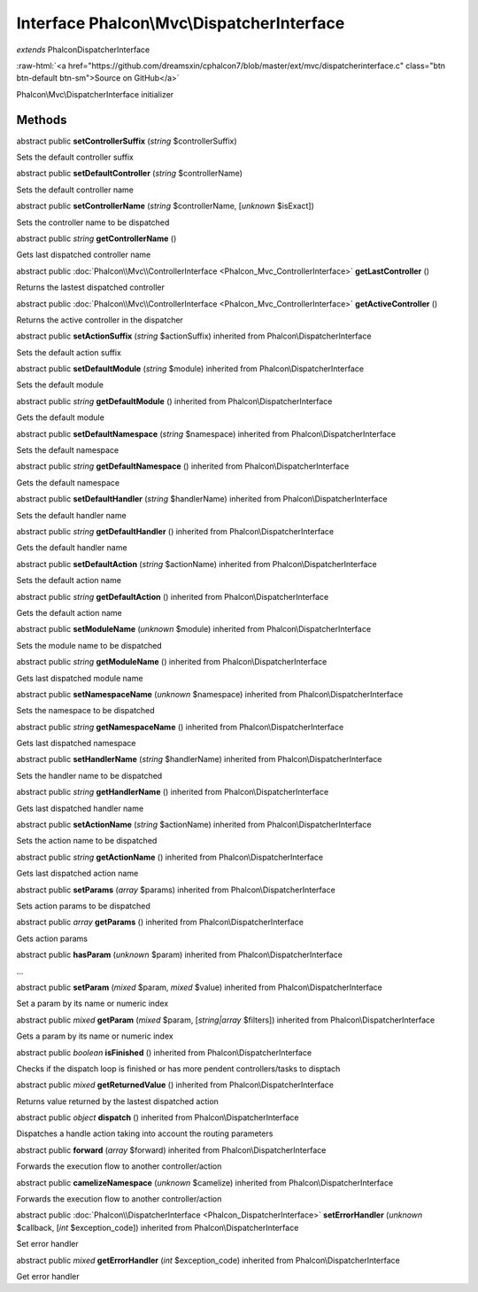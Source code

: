 Interface **Phalcon\\Mvc\\DispatcherInterface**
===============================================

*extends* Phalcon\DispatcherInterface

.. role:: raw-html(raw)
   :format: html

:raw-html:`<a href="https://github.com/dreamsxin/cphalcon7/blob/master/ext/mvc/dispatcherinterface.c" class="btn btn-default btn-sm">Source on GitHub</a>`

Phalcon\\Mvc\\DispatcherInterface initializer


Methods
-------

abstract public  **setControllerSuffix** (*string* $controllerSuffix)

Sets the default controller suffix



abstract public  **setDefaultController** (*string* $controllerName)

Sets the default controller name



abstract public  **setControllerName** (*string* $controllerName, [*unknown* $isExact])

Sets the controller name to be dispatched



abstract public *string*  **getControllerName** ()

Gets last dispatched controller name



abstract public :doc:`Phalcon\\Mvc\\ControllerInterface <Phalcon_Mvc_ControllerInterface>`  **getLastController** ()

Returns the lastest dispatched controller



abstract public :doc:`Phalcon\\Mvc\\ControllerInterface <Phalcon_Mvc_ControllerInterface>`  **getActiveController** ()

Returns the active controller in the dispatcher



abstract public  **setActionSuffix** (*string* $actionSuffix) inherited from Phalcon\\DispatcherInterface

Sets the default action suffix



abstract public  **setDefaultModule** (*string* $module) inherited from Phalcon\\DispatcherInterface

Sets the default module



abstract public *string*  **getDefaultModule** () inherited from Phalcon\\DispatcherInterface

Gets the default module



abstract public  **setDefaultNamespace** (*string* $namespace) inherited from Phalcon\\DispatcherInterface

Sets the default namespace



abstract public *string*  **getDefaultNamespace** () inherited from Phalcon\\DispatcherInterface

Gets the default namespace



abstract public  **setDefaultHandler** (*string* $handlerName) inherited from Phalcon\\DispatcherInterface

Sets the default handler name



abstract public *string*  **getDefaultHandler** () inherited from Phalcon\\DispatcherInterface

Gets the default handler name



abstract public  **setDefaultAction** (*string* $actionName) inherited from Phalcon\\DispatcherInterface

Sets the default action name



abstract public *string*  **getDefaultAction** () inherited from Phalcon\\DispatcherInterface

Gets the default action name



abstract public  **setModuleName** (*unknown* $module) inherited from Phalcon\\DispatcherInterface

Sets the module name to be dispatched



abstract public *string*  **getModuleName** () inherited from Phalcon\\DispatcherInterface

Gets last dispatched module name



abstract public  **setNamespaceName** (*unknown* $namespace) inherited from Phalcon\\DispatcherInterface

Sets the namespace to be dispatched



abstract public *string*  **getNamespaceName** () inherited from Phalcon\\DispatcherInterface

Gets last dispatched namespace



abstract public  **setHandlerName** (*string* $handlerName) inherited from Phalcon\\DispatcherInterface

Sets the handler name to be dispatched



abstract public *string*  **getHandlerName** () inherited from Phalcon\\DispatcherInterface

Gets last dispatched handler name



abstract public  **setActionName** (*string* $actionName) inherited from Phalcon\\DispatcherInterface

Sets the action name to be dispatched



abstract public *string*  **getActionName** () inherited from Phalcon\\DispatcherInterface

Gets last dispatched action name



abstract public  **setParams** (*array* $params) inherited from Phalcon\\DispatcherInterface

Sets action params to be dispatched



abstract public *array*  **getParams** () inherited from Phalcon\\DispatcherInterface

Gets action params



abstract public  **hasParam** (*unknown* $param) inherited from Phalcon\\DispatcherInterface

...


abstract public  **setParam** (*mixed* $param, *mixed* $value) inherited from Phalcon\\DispatcherInterface

Set a param by its name or numeric index



abstract public *mixed*  **getParam** (*mixed* $param, [*string|array* $filters]) inherited from Phalcon\\DispatcherInterface

Gets a param by its name or numeric index



abstract public *boolean*  **isFinished** () inherited from Phalcon\\DispatcherInterface

Checks if the dispatch loop is finished or has more pendent controllers/tasks to disptach



abstract public *mixed*  **getReturnedValue** () inherited from Phalcon\\DispatcherInterface

Returns value returned by the lastest dispatched action



abstract public *object*  **dispatch** () inherited from Phalcon\\DispatcherInterface

Dispatches a handle action taking into account the routing parameters



abstract public  **forward** (*array* $forward) inherited from Phalcon\\DispatcherInterface

Forwards the execution flow to another controller/action



abstract public  **camelizeNamespace** (*unknown* $camelize) inherited from Phalcon\\DispatcherInterface

Forwards the execution flow to another controller/action



abstract public :doc:`Phalcon\\DispatcherInterface <Phalcon_DispatcherInterface>`  **setErrorHandler** (*unknown* $callback, [*int* $exception_code]) inherited from Phalcon\\DispatcherInterface

Set error handler



abstract public *mixed*  **getErrorHandler** (*int* $exception_code) inherited from Phalcon\\DispatcherInterface

Get error handler



